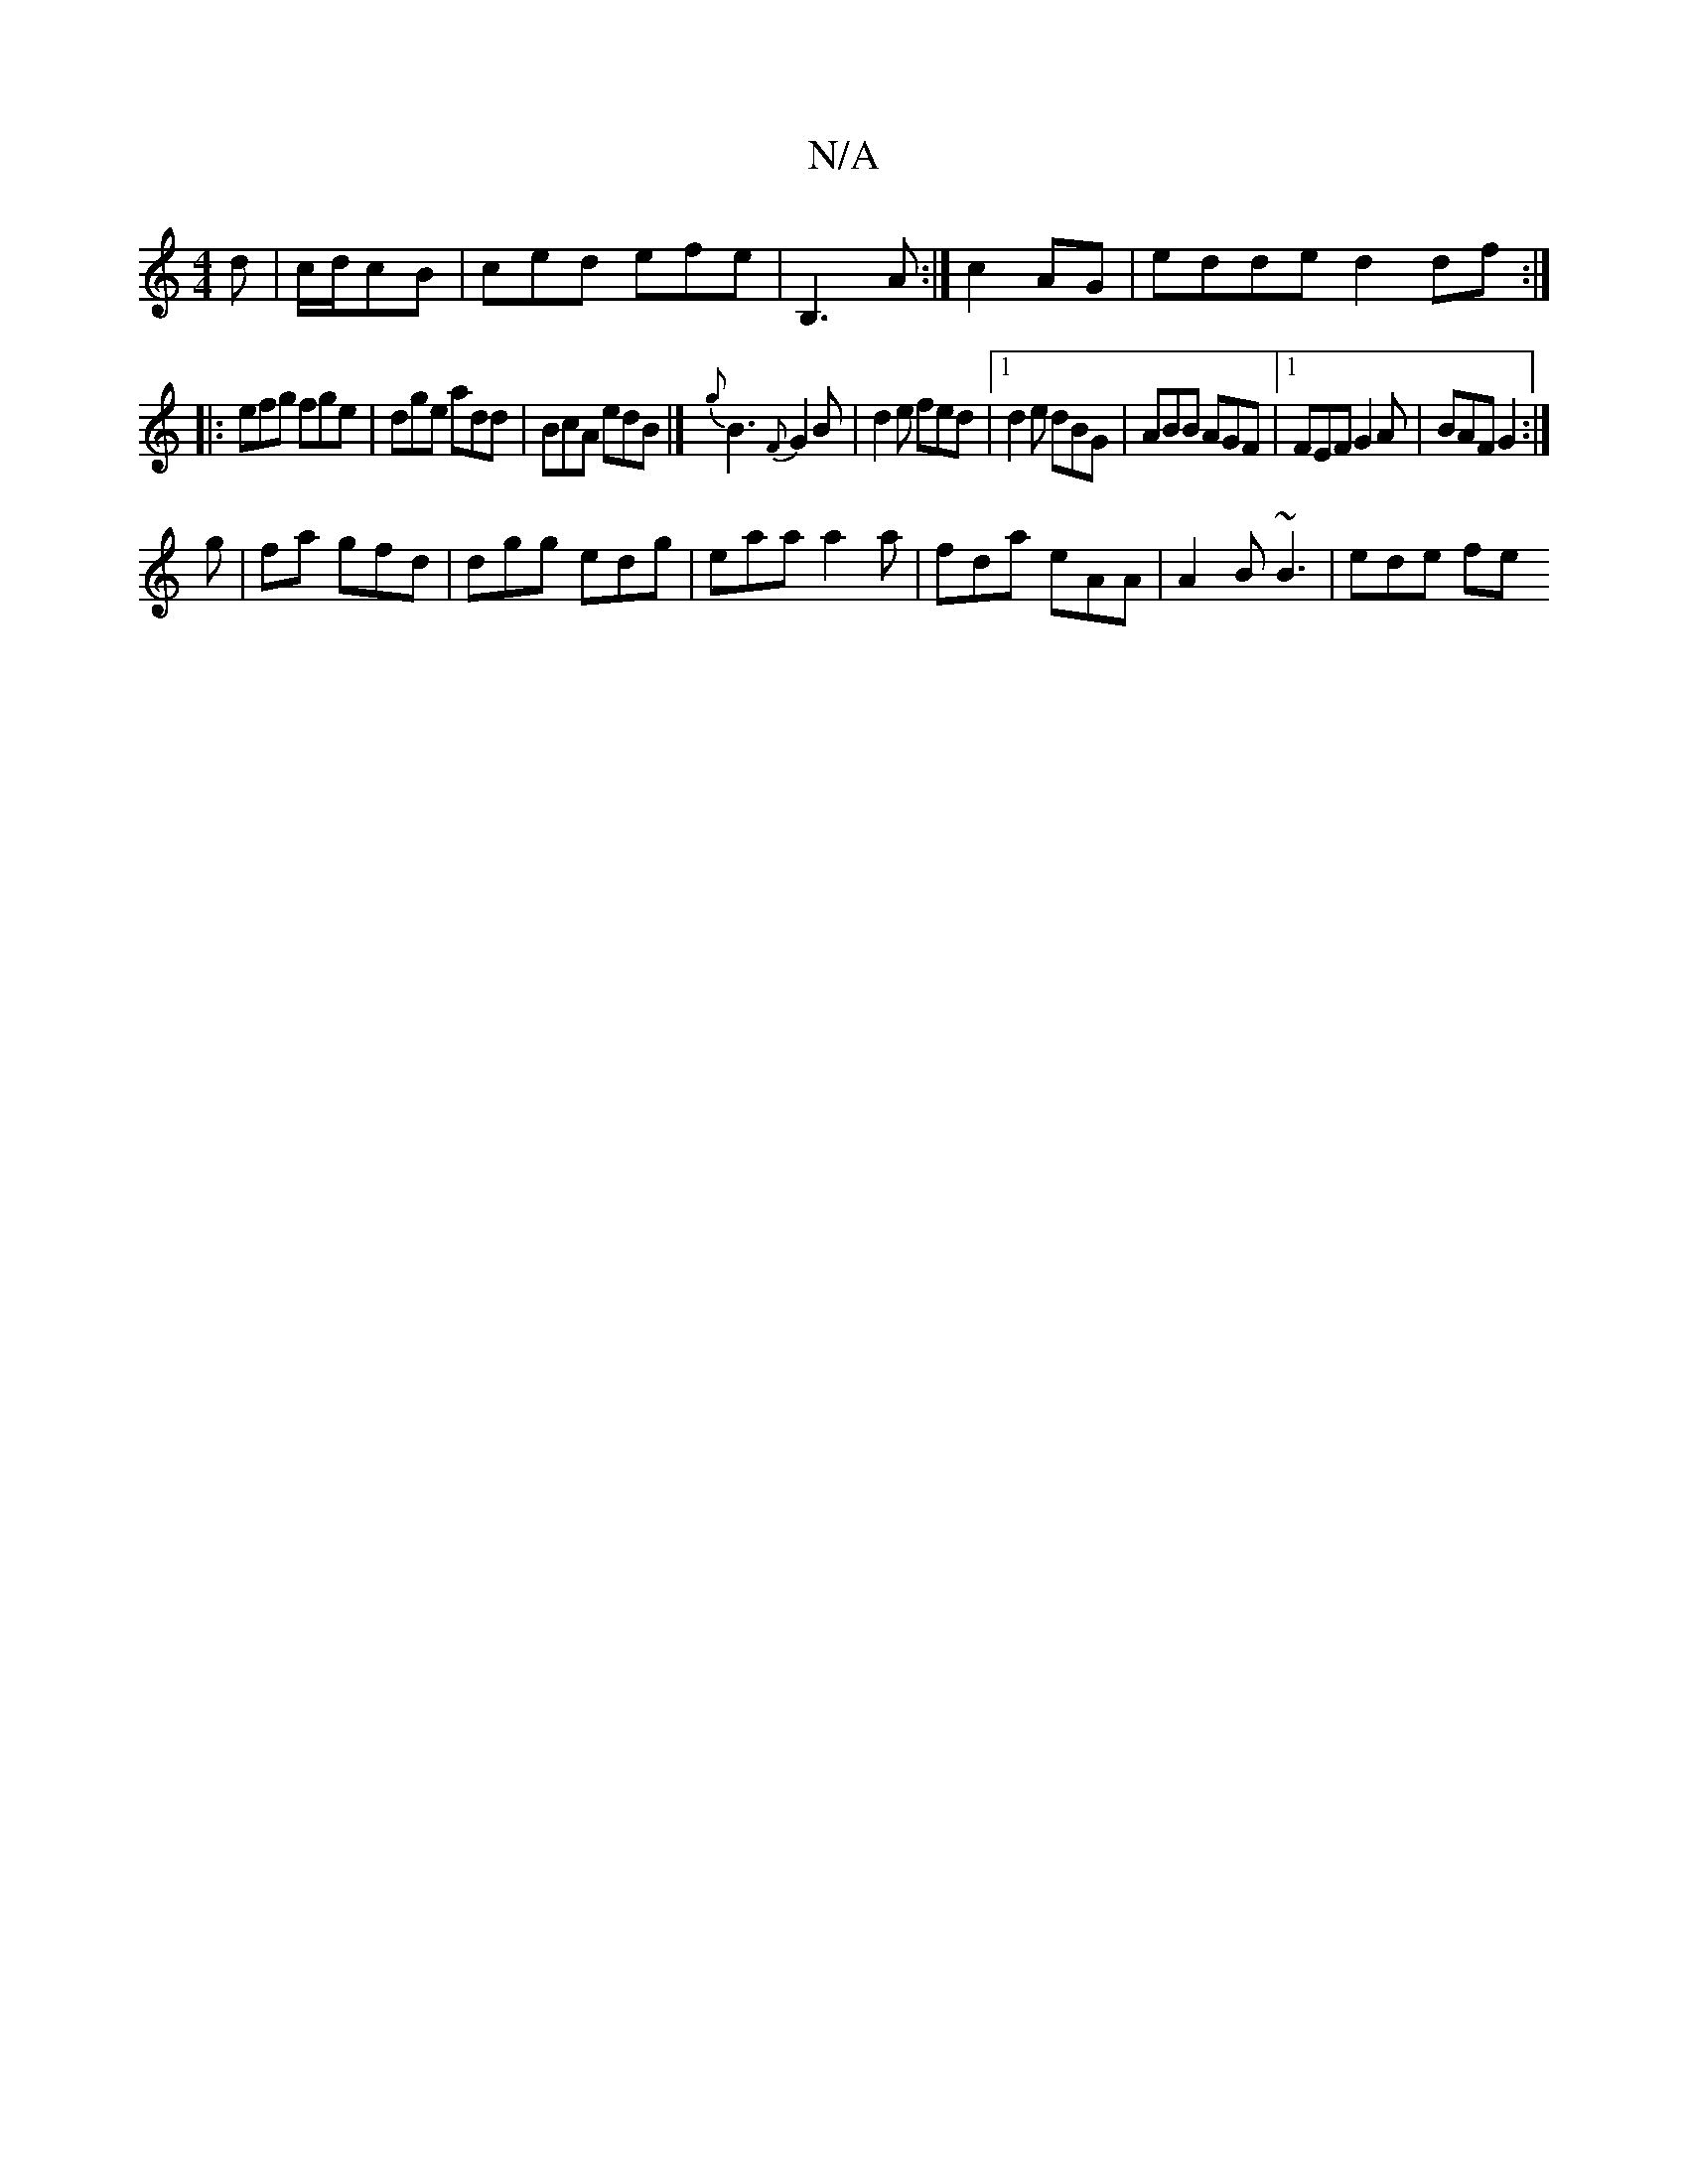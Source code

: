 X:1
T:N/A
M:4/4
R:N/A
K:Cmajor
d|c/d/cB | ced efe | B,3 A :|c2 AG |edde d2df:|
|: efg fge | dge add | BcA edB|] {g}B3 {F}G2 B | d2 e fed |1 d2e dBG|ABB AGF|1 FEF G2A|BAF G2:|
g|fa gfd | dgg edg | eaa a2a | fda eAA | A2B ~B3 |ede fe